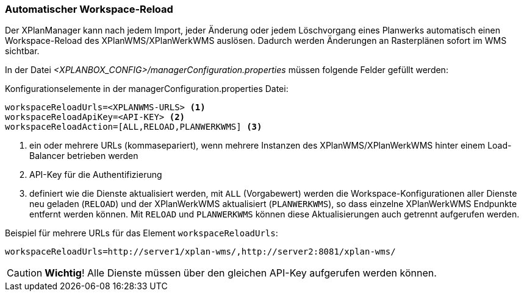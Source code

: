 [[automatischer-workspace-reload]]
=== Automatischer Workspace-Reload

Der XPlanManager kann nach jedem Import, jeder Änderung oder jedem
Löschvorgang eines Planwerks automatisch einen Workspace-Reload des XPlanWMS/XPlanWerkWMS
auslösen. Dadurch werden Änderungen an Rasterplänen sofort im WMS sichtbar.

In der Datei _<XPLANBOX_CONFIG>/managerConfiguration.properties_ müssen folgende Felder gefüllt
werden:

.Konfigurationselemente in der managerConfiguration.properties Datei:
[source,properties]
----
workspaceReloadUrls=<XPLANWMS-URLS> <1>
workspaceReloadApiKey=<API-KEY> <2>
workspaceReloadAction=[ALL,RELOAD,PLANWERKWMS] <3>
----
<1> ein oder mehrere URLs (kommasepariert), wenn mehrere Instanzen des XPlanWMS/XPlanWerkWMS hinter einem Load-Balancer betrieben werden
<2> API-Key für die Authentifizierung
<3> definiert wie die Dienste aktualisiert werden, mit `ALL` (Vorgabewert) werden die Workspace-Konfigurationen aller Dienste neu geladen (`RELOAD`) und der XPlanWerkWMS aktualisiert (`PLANWERKWMS`), so dass einzelne XPlanWerkWMS Endpunkte entfernt werden können. Mit `RELOAD` und `PLANWERKWMS` können diese Aktualisierungen auch getrennt aufgerufen werden.

.Beispiel für mehrere URLs für das Element `workspaceReloadUrls`:
[source,properties]
----
workspaceReloadUrls=http://server1/xplan-wms/,http://server2:8081/xplan-wms/
----

CAUTION: *Wichtig*! Alle Dienste müssen über den gleichen API-Key aufgerufen werden können.

